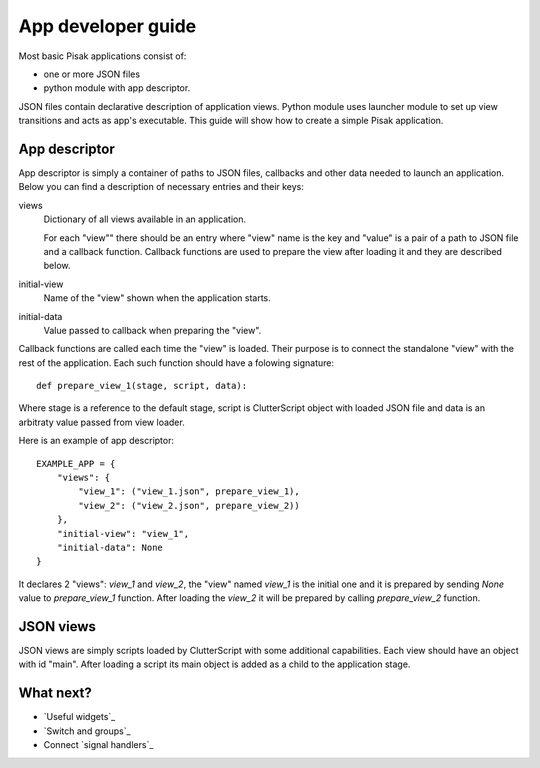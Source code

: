 App developer guide
===================

Most basic Pisak applications consist of:

- one or more JSON files
- python module with app descriptor.

JSON files contain declarative description of application views. Python module
uses launcher module to set up view transitions and acts as app's executable.
This guide will show how to create a simple Pisak application.

App descriptor
--------------

App descriptor is simply a container of paths to JSON files, callbacks and
other data needed to launch an application. Below you can find a description 
of necessary entries and their keys:

views
    Dictionary of all views available in an application.
    
    For each "view"" there should be an entry where "view" name is the key and
    "value" is a pair of a path to JSON file and a callback function. Callback
    functions are used to prepare the view after loading it and they are 
    described below.
    
initial-view
    Name of the "view" shown when the application starts.
    
initial-data
    Value passed to callback when preparing the "view".


Callback functions are called each time the "view" is loaded. Their purpose is
to connect the standalone "view" with the rest of the application. Each such
function should have a folowing signature::

    def prepare_view_1(stage, script, data):

Where stage is a reference to the default stage, script is ClutterScript
object with loaded JSON file and data is an arbitraty value passed from view
loader.

Here is an example of app descriptor::

    EXAMPLE_APP = {
        "views": {
            "view_1": ("view_1.json", prepare_view_1),
            "view_2": ("view_2.json", prepare_view_2))
        },
        "initial-view": "view_1",
        "initial-data": None
    }
    
It declares 2 "views": `view_1` and `view_2`, the "view" named `view_1` is the
initial one and it is prepared by sending `None` value to `prepare_view_1` 
function. After loading the `view_2` it will be prepared by calling 
`prepare_view_2` function. 


JSON views
----------

JSON views are simply scripts loaded by ClutterScript with some additional
capabilities. Each view should have an object with id "main". After
loading a script its main object is added as a child to the application stage.


What next?
----------
- `Useful widgets`_
- `Switch and groups`_
- Connect `signal handlers`_
